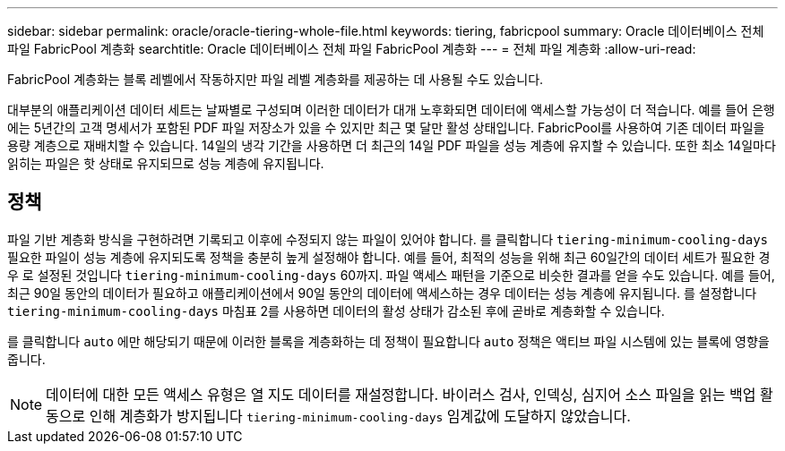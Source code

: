 ---
sidebar: sidebar 
permalink: oracle/oracle-tiering-whole-file.html 
keywords: tiering, fabricpool 
summary: Oracle 데이터베이스 전체 파일 FabricPool 계층화 
searchtitle: Oracle 데이터베이스 전체 파일 FabricPool 계층화 
---
= 전체 파일 계층화
:allow-uri-read: 


[role="lead"]
FabricPool 계층화는 블록 레벨에서 작동하지만 파일 레벨 계층화를 제공하는 데 사용될 수도 있습니다.

대부분의 애플리케이션 데이터 세트는 날짜별로 구성되며 이러한 데이터가 대개 노후화되면 데이터에 액세스할 가능성이 더 적습니다. 예를 들어 은행에는 5년간의 고객 명세서가 포함된 PDF 파일 저장소가 있을 수 있지만 최근 몇 달만 활성 상태입니다. FabricPool를 사용하여 기존 데이터 파일을 용량 계층으로 재배치할 수 있습니다. 14일의 냉각 기간을 사용하면 더 최근의 14일 PDF 파일을 성능 계층에 유지할 수 있습니다. 또한 최소 14일마다 읽히는 파일은 핫 상태로 유지되므로 성능 계층에 유지됩니다.



== 정책

파일 기반 계층화 방식을 구현하려면 기록되고 이후에 수정되지 않는 파일이 있어야 합니다. 를 클릭합니다 `tiering-minimum-cooling-days` 필요한 파일이 성능 계층에 유지되도록 정책을 충분히 높게 설정해야 합니다. 예를 들어, 최적의 성능을 위해 최근 60일간의 데이터 세트가 필요한 경우 로 설정된 것입니다 `tiering-minimum-cooling-days` 60까지. 파일 액세스 패턴을 기준으로 비슷한 결과를 얻을 수도 있습니다. 예를 들어, 최근 90일 동안의 데이터가 필요하고 애플리케이션에서 90일 동안의 데이터에 액세스하는 경우 데이터는 성능 계층에 유지됩니다. 를 설정합니다 `tiering-minimum-cooling-days` 마침표 2를 사용하면 데이터의 활성 상태가 감소된 후에 곧바로 계층화할 수 있습니다.

를 클릭합니다 `auto` 에만 해당되기 때문에 이러한 블록을 계층화하는 데 정책이 필요합니다 `auto` 정책은 액티브 파일 시스템에 있는 블록에 영향을 줍니다.


NOTE: 데이터에 대한 모든 액세스 유형은 열 지도 데이터를 재설정합니다. 바이러스 검사, 인덱싱, 심지어 소스 파일을 읽는 백업 활동으로 인해 계층화가 방지됩니다 `tiering-minimum-cooling-days` 임계값에 도달하지 않았습니다.
